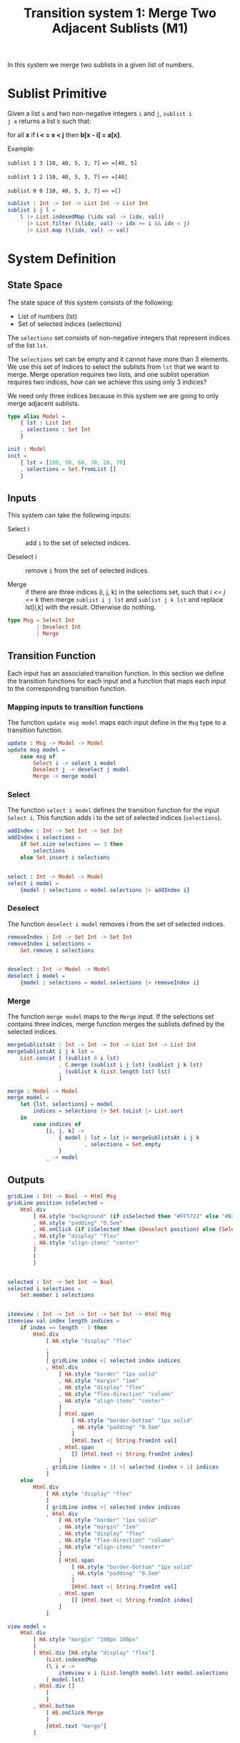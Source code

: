 #+TITLE: Transition system 1: Merge Two Adjacent Sublists (M1) 

In this system we merge two sublists in a given list of numbers.

* Sublist Primitive

Given a list =a= and two non-negative integers =i= and =j=, =sublist i
j a= returns a list =b= such that:

for all *x* if *i < = x < j* then  *b[x - i] = a[x]*.

Example:

=sublist 1 3 [10, 40, 5, 3, 7]= ==> =[40, 5]=

=sublist 1 2 [10, 40, 5, 3, 7]= ==> =[40]=

=sublist 0 0 [10, 40, 5, 3, 7]= ==> =[]=


#+NAME: sublist
#+BEGIN_SRC elm
sublist : Int -> Int -> List Int -> List Int
sublist i j l =
    l |> List.indexedMap (\idx val -> (idx, val))
      |> List.filter (\(idx, val) -> idx >= i && idx < j)
      |> List.map (\(idx, val) -> val)
#+END_SRC


* System Definition






** State Space
The state space of this system consists of the following:

- List of numbers (lst)
- Set of selected indices (selections)

The =selections= set consists of non-negative integers that represent
indices of the list =lst=.

The =selections= set can be empty and it cannot have more than 3
elements.  We use this set of indices to select the sublists from
=lst= that we want to merge.  Merge operation requires two lists, and
one sublist operation requires two indices, how can we achieve this
using only 3 indices?

We need only three indices because in this system we are going to only
merge adjacent sublists.

#+NAME: model
#+BEGIN_SRC elm
type alias Model = 
    { lst : List Int
    , selections : Set Int
    }
#+END_SRC

#+NAME: init
#+BEGIN_SRC elm
init : Model
init = 
    { lst = [100, 50, 60, 30, 20, 70]
    , selections = Set.fromList []
    }
#+END_SRC

** Inputs
This system can take the following inputs:

- Select i :: add =i= to the set of selected indices.

- Deselect i :: remove =i= from the set of selected indices.

- Merge :: if there are three indices (i, j, k) in the selections set,
           such that /i <= j <= k/ then merge =sublist i j lst= and
           =sublist j k lst= and replace lst[i,k] with the result.
           Otherwise do nothing.

#+NAME: inputs
#+BEGIN_SRC elm
type Msg = Select Int 
         | Deselect Int
         | Merge
#+END_SRC


** Transition Function

Each input has an associated transition function.  In this section we
define the transition functions for each input and a function that
maps each input to the corresponding transition function.

*** Mapping inputs to transition functions
The function =update msg model= maps each input define in the =Msg=
type to a transition function.

#+NAME: update
#+BEGIN_SRC elm
update : Msg -> Model -> Model
update msg model =
    case msg of
        Select i -> select i model
        Deselect j -> deselect j model
        Merge -> merge model
#+END_SRC


*** Select

[[file:img/ms-modalities.png]]

The function =select i model= defines the transition function for the
input =Select i=.  This function adds i to the set of selected
indices (=selections=).

#+NAME: select
#+BEGIN_SRC elm
addIndex : Int -> Set Int -> Set Int
addIndex i selections =
    if Set.size selections == 3 then 
        selections 
    else Set.insert i selections


select : Int -> Model -> Model
select i model =
    {model | selections = model.selections |> addIndex i}
#+END_SRC

*** Deselect

[[file:img/ms-deselect.png][file:img/ms-deselect.png]]

The function =deselect i model= removes i from the set of selected
indices.

#+NAME: deselect
#+BEGIN_SRC elm
removeIndex : Int -> Set Int -> Set Int
removeIndex i selections =
    Set.remove i selections


deselect : Int -> Model -> Model
deselect i model =
    {model | selections = model.selections |> removeIndex i}
#+END_SRC


*** Merge

[[file:img/ms-merge-action.png]]

The function =merge model= maps to the =Merge= input.  If the
selections set contains three indices, merge function merges the
sublists defined by the selected indices.

#+NAME: merge
#+BEGIN_SRC elm
mergeSublistsAt : Int -> Int -> Int -> List Int -> List Int
mergeSublistsAt i j k lst =
    List.concat [ (sublist 0 i lst)
                , C.merge (sublist i j lst) (sublist j k lst)
                , (sublist k (List.length lst) lst)
                ]

merge : Model -> Model
merge model =
    let {lst, selections} = model
        indices = selections |> Set.toList |> List.sort
    in
        case indices of
            [i, j, k] -> 
                { model | lst = lst |> mergeSublistsAt i j k
                        , selections = Set.empty
                }
            _ -> model
#+END_SRC


** Outputs

#+NAME: view
#+BEGIN_SRC elm
gridLine : Int -> Bool -> Html Msg
gridLine position isSelected = 
    Html.div
        [ HA.style "background" (if isSelected then "#FF5722" else "#B2EBF2") 
        , HA.style "padding" "0.5em"
        , HE.onClick (if isSelected then (Deselect position) else (Select position))
        , HA.style "display" "flex"
        , HA.style "align-items" "center"
        ]
        [
        ]


selected : Int -> Set Int -> Bool
selected i selections =
    Set.member i selections


itemview : Int -> Int -> Int -> Set Int -> Html Msg
itemview val index length indices =
    if index == length - 1 then
        Html.div
            [ HA.style "display" "flex"
            , 
            ]
            [ gridLine index <| selected index indices
            , Html.div
                [ HA.style "border" "1px solid"
                , HA.style "margin" "1em"
                , HA.style "display" "flex"
                , HA.style "flex-direction" "column"
                , HA.style "align-items" "center"
                ]
                [ Html.span 
                    [ HA.style "border-bottom" "1px solid"
                    , HA.style "padding" "0.5em"
                    ] 
                    [Html.text <| String.fromInt val]
                , Html.span 
                    [] [Html.text <| String.fromInt index]
                ]
            , gridLine (index + 1) <| selected (index + 1) indices
            ]
    else
        Html.div
            [ HA.style "display" "flex"
            ]
            [ gridLine index <| selected index indices
            , Html.div
                [ HA.style "border" "1px solid"
                , HA.style "margin" "1em"
                , HA.style "display" "flex"
                , HA.style "flex-direction" "column"
                , HA.style "align-items" "center"
                ]
                [ Html.span 
                    [ HA.style "border-bottom" "1px solid"
                    , HA.style "padding" "0.5em"
                    ] 
                    [Html.text <| String.fromInt val]
                , Html.span 
                    [] [Html.text <| String.fromInt index]
                ]
            ]

view model = 
    Html.div
        [ HA.style "margin" "100px 100px"
        ]
        [ Html.div [HA.style "display" "flex"]
            (List.indexedMap
            (\ i v ->
                itemview v i (List.length model.lst) model.selections
            ) model.lst)
        , Html.div []
            [
            ]
        , Html.button 
            [ HE.onClick Merge
            ]
            [Html.text "merge"]
        ]
#+END_SRC


* Tangle

#+BEGIN_SRC elm :noweb yes :tangle src/MS/M1.elm
module MS.M1 exposing (..)

import Set exposing (Set)
import LMerge as C
import Browser
import Array exposing (Array)
import Random
import Random.Array as RA
import Html exposing (Html)
import Html.Attributes as HA
import Html.Events as HE
--import List.Extra as LE

<<sublist>>

-- state space

<<model>>
<<init>>

-- inputs

<<inputs>>

-- input to transition functions map

<<update>>

-- transition functions for each input

<<select>>
<<deselect>>
<<merge>>


<<view>>
main = Browser.sandbox {init = init, view = view, update = update}
#+END_SRC
